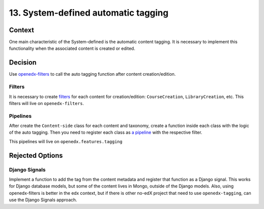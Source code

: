 13. System-defined automatic tagging
=====================================

Context
--------

One main characteristic of the System-defined is the automatic content tagging. 
It is necessary to implement this functionality when the associated content is created or edited.

Decision
---------

Use `openedx-filters`_ to call the auto tagging function after content creation/edition.

Filters
~~~~~~~~

It is necessary to create `filters`_ for each content for creation/edition: ``CourseCreation``, ``LibraryCreation``, etc.
This filters will live on ``openedx-filters``.

Pipelines
~~~~~~~~~~

After create the ``Content-side`` class for each content and taxonomy,
create a function inside each class with the logic of the auto tagging.
Then you need to register each class as `a pipeline`_ with the respective filter.

This pipelines will live on ``openedx.features.tagging``

Rejected Options
-----------------

Django Signals
~~~~~~~~~~~~~~

Implement a function to add the tag from the content metadata and register that function
as a Django signal. This works for Django database models, but some of the content lives in Mongo, 
outside of the Django models. Also, using openedx-filters is better in the edx context, but if there is
other no-edX project that need to use ``openedx-tagging``, can use the Django Signals approach.

.. _openedx-filters: https://github.com/openedx/openedx-filters/tree/a4a192e1cac0b70bed31e0db8e4c4b058848c5c4
.. _filters: https://github.com/openedx/openedx-filters/blob/a4a192e1cac0b70bed31e0db8e4c4b058848c5c4/openedx_filters/learning/filters.py
.. _a pipeline: https://github.com/openedx/edx-platform/blob/40613ae3f47eb470aff87359a952ed7e79ad8555/docs/guides/hooks/filters.rst#implement-pipeline-steps
